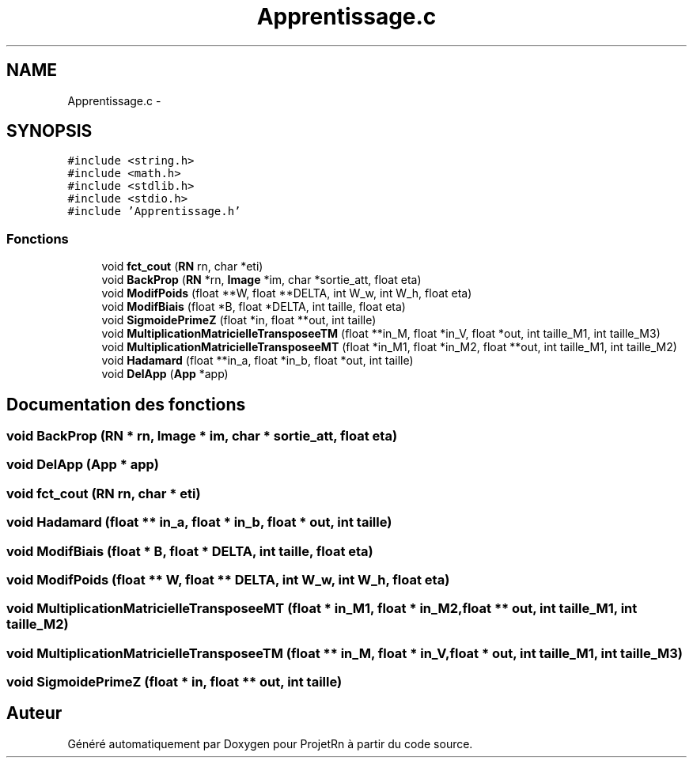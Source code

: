 .TH "Apprentissage.c" 3 "Vendredi 25 Mai 2018" "ProjetRn" \" -*- nroff -*-
.ad l
.nh
.SH NAME
Apprentissage.c \- 
.SH SYNOPSIS
.br
.PP
\fC#include <string\&.h>\fP
.br
\fC#include <math\&.h>\fP
.br
\fC#include <stdlib\&.h>\fP
.br
\fC#include <stdio\&.h>\fP
.br
\fC#include 'Apprentissage\&.h'\fP
.br

.SS "Fonctions"

.in +1c
.ti -1c
.RI "void \fBfct_cout\fP (\fBRN\fP rn, char *eti)"
.br
.ti -1c
.RI "void \fBBackProp\fP (\fBRN\fP *rn, \fBImage\fP *im, char *sortie_att, float eta)"
.br
.ti -1c
.RI "void \fBModifPoids\fP (float **W, float **DELTA, int W_w, int W_h, float eta)"
.br
.ti -1c
.RI "void \fBModifBiais\fP (float *B, float *DELTA, int taille, float eta)"
.br
.ti -1c
.RI "void \fBSigmoidePrimeZ\fP (float *in, float **out, int taille)"
.br
.ti -1c
.RI "void \fBMultiplicationMatricielleTransposeeTM\fP (float **in_M, float *in_V, float *out, int taille_M1, int taille_M3)"
.br
.ti -1c
.RI "void \fBMultiplicationMatricielleTransposeeMT\fP (float *in_M1, float *in_M2, float **out, int taille_M1, int taille_M2)"
.br
.ti -1c
.RI "void \fBHadamard\fP (float **in_a, float *in_b, float *out, int taille)"
.br
.ti -1c
.RI "void \fBDelApp\fP (\fBApp\fP *app)"
.br
.in -1c
.SH "Documentation des fonctions"
.PP 
.SS "void BackProp (\fBRN\fP * rn, \fBImage\fP * im, char * sortie_att, float eta)"

.SS "void DelApp (\fBApp\fP * app)"

.SS "void fct_cout (\fBRN\fP rn, char * eti)"

.SS "void Hadamard (float ** in_a, float * in_b, float * out, int taille)"

.SS "void ModifBiais (float * B, float * DELTA, int taille, float eta)"

.SS "void ModifPoids (float ** W, float ** DELTA, int W_w, int W_h, float eta)"

.SS "void MultiplicationMatricielleTransposeeMT (float * in_M1, float * in_M2, float ** out, int taille_M1, int taille_M2)"

.SS "void MultiplicationMatricielleTransposeeTM (float ** in_M, float * in_V, float * out, int taille_M1, int taille_M3)"

.SS "void SigmoidePrimeZ (float * in, float ** out, int taille)"

.SH "Auteur"
.PP 
Généré automatiquement par Doxygen pour ProjetRn à partir du code source\&.
